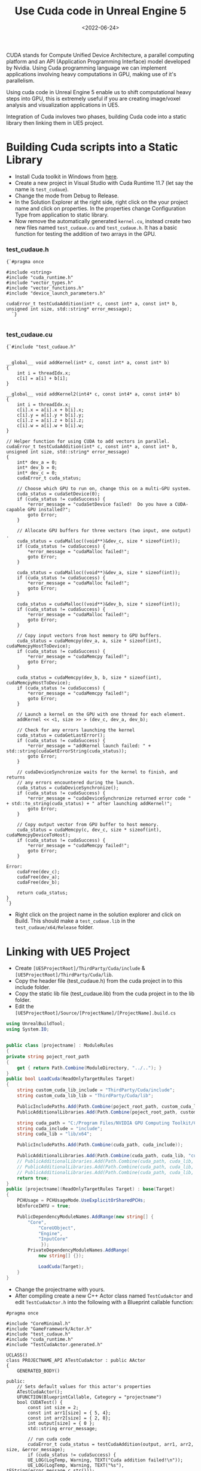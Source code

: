 #+TITLE: Use Cuda code in Unreal Engine 5
#+DATE: <2022-06-24>
#+OPTIONS: ^:nil

CUDA stands for Compute Unified Device Architecture,  a parallel computing platform and an API (Application Programming Interface) model developed by Nvidia.
Using Cuda programming language we can implement applications involving heavy computations in GPU, making use of it's parallelism.

Using cuda code in Unreal Engine 5 enable us to shift computational heavy steps into GPU,
this is extremely useful if you are creating image/voxel analysis and visualization applications in UE5.

Integration of Cuda invloves two phases, building Cuda code into a static library then linking them in UE5 project.

* Building Cuda scripts into a Static Library
- Install Cuda toolkit in Windows from [[https://developer.nvidia.com/cuda-downloads][here]].
- Create a new project in Visual Studio with Cuda Runtime 11.7 (let say the name is =test_cudaue=).
- Change the mode from Debug to Release.
- In the Solution Explorer at the right side, right click on the your project name and click on properties.
  In the properties change Configuration Type from application to static library.
- Now remove the automatically generated =kernel.cu=, instead create two new files named =test_cudaue.cu=
  and =test_cudaue.h=. It has a basic function for testing the addition of two arrays in the GPU.

*** test_cudaue.h
#+BEGIN_SRC C++
{`#pragma once

#include <string>
#include "cuda_runtime.h"
#include "vector_types.h"
#include "vector_functions.h"
#include "device_launch_parameters.h"

cudaError_t testCudaAddition(int* c, const int* a, const int* b, unsigned int size, std::string* error_message);
  `}

#+END_SRC

*** test_cudaue.cu
#+BEGIN_SRC C++
{`#include "test_cudaue.h"


__global__ void addKernel(int* c, const int* a, const int* b)
{
    int i = threadIdx.x;
    c[i] = a[i] + b[i];
}

__global__ void addKernel2(int4* c, const int4* a, const int4* b)
{
    int i = threadIdx.x;
    c[i].x = a[i].x + b[i].x;
    c[i].y = a[i].y + b[i].y;
    c[i].z = a[i].z + b[i].z;
    c[i].w = a[i].w + b[i].w;
}

// Helper function for using CUDA to add vectors in parallel.
cudaError_t testCudaAddition(int* c, const int* a, const int* b, unsigned int size, std::string* error_message)
{
    int* dev_a = 0;
    int* dev_b = 0;
    int* dev_c = 0;
    cudaError_t cuda_status;

    // Choose which GPU to run on, change this on a multi-GPU system.
    cuda_status = cudaSetDevice(0);
    if (cuda_status != cudaSuccess) {
        *error_message = "cudaSetDevice failed!  Do you have a CUDA-capable GPU installed?";
        goto Error;
    }

    // Allocate GPU buffers for three vectors (two input, one output)    .
    cuda_status = cudaMalloc((void**)&dev_c, size * sizeof(int));
    if (cuda_status != cudaSuccess) {
        *error_message = "cudaMalloc failed!";
        goto Error;
    }

    cuda_status = cudaMalloc((void**)&dev_a, size * sizeof(int));
    if (cuda_status != cudaSuccess) {
        *error_message = "cudaMalloc failed!";
        goto Error;
    }

    cuda_status = cudaMalloc((void**)&dev_b, size * sizeof(int));
    if (cuda_status != cudaSuccess) {
        *error_message = "cudaMalloc failed!";
        goto Error;
    }

    // Copy input vectors from host memory to GPU buffers.
    cuda_status = cudaMemcpy(dev_a, a, size * sizeof(int), cudaMemcpyHostToDevice);
    if (cuda_status != cudaSuccess) {
        *error_message = "cudaMemcpy failed!";
        goto Error;
    }

    cuda_status = cudaMemcpy(dev_b, b, size * sizeof(int), cudaMemcpyHostToDevice);
    if (cuda_status != cudaSuccess) {
        *error_message = "cudaMemcpy failed!";
        goto Error;
    }

    // Launch a kernel on the GPU with one thread for each element.
    addKernel << <1, size >> > (dev_c, dev_a, dev_b);

    // Check for any errors launching the kernel
    cuda_status = cudaGetLastError();
    if (cuda_status != cudaSuccess) {
        *error_message = "addKernel launch failed: " + std::string(cudaGetErrorString(cuda_status));
        goto Error;
    }

    // cudaDeviceSynchronize waits for the kernel to finish, and returns
    // any errors encountered during the launch.
    cuda_status = cudaDeviceSynchronize();
    if (cuda_status != cudaSuccess) {
        *error_message = "cudaDeviceSynchronize returned error code " + std::to_string(cuda_status) + " after launching addKernel!";
        goto Error;
    }

    // Copy output vector from GPU buffer to host memory.
    cuda_status = cudaMemcpy(c, dev_c, size * sizeof(int), cudaMemcpyDeviceToHost);
    if (cuda_status != cudaSuccess) {
        *error_message = "cudaMemcpy failed!";
        goto Error;
    }

Error:
    cudaFree(dev_c);
    cudaFree(dev_a);
    cudaFree(dev_b);

    return cuda_status;
}
`}
#+END_SRC
- Right click on the project name in the solution explorer and click on Build. This should make a =test_cudaue.lib= in the =test_cudaue/x64/Release= folder.

* Linking with UE5 Project 
- Create =[UE5ProjectRoot]/ThirdParty/Cuda/include= & =[UE5ProjectRoot]/ThirdParty/Cuda/lib=.
- Copy the header file (test_cudaue.h) from the cuda project in to this include folder.
- Copy the static lib file (test_cudaue.lib) from the cuda project in to the lib folder.
- Edit the =[UE5ProjectRoot]/Source/[ProjectName]/[ProjectName].build.cs=

#+begin_src csharp
using UnrealBuildTool;
using System.IO;


public class [projectname] : ModuleRules
{
private string poject_root_path
{
	get { return Path.Combine(ModuleDirectory, "../.."); }
}
public bool LoadCuda(ReadOnlyTargetRules Target)
{
	string custom_cuda_lib_include = "ThirdParty/Cuda/include";
	string custom_cuda_lib_lib = "ThirdParty/Cuda/lib";

	PublicIncludePaths.Add(Path.Combine(poject_root_path, custom_cuda_lib_include));
	PublicAdditionalLibraries.Add(Path.Combine(poject_root_path, custom_cuda_lib_lib, "test_cudaue.lib"));

	string cuda_path = "C:/Program Files/NVIDIA GPU Computing Toolkit/CUDA/v11.7";
	string cuda_include = "include";
	string cuda_lib = "lib/x64";

	PublicIncludePaths.Add(Path.Combine(cuda_path, cuda_include));

	PublicAdditionalLibraries.Add(Path.Combine(cuda_path, cuda_lib, "cudart_static.lib"));
	// PublicAdditionalLibraries.Add(Path.Combine(cuda_path, cuda_lib, "nppif.lib"));
	// PublicAdditionalLibraries.Add(Path.Combine(cuda_path, cuda_lib, "nppicc.lib"));
	// PublicAdditionalLibraries.Add(Path.Combine(cuda_path, cuda_lib, "nppig.lib"));
	return true;
}
public [projectname](ReadOnlyTargetRules Target) : base(Target)
{
	PCHUsage = PCHUsageMode.UseExplicitOrSharedPCHs;
	bEnforceIWYU = true;

	PublicDependencyModuleNames.AddRange(new string[] {
		"Core",
			"CoreUObject",
			"Engine",
			"InputCore"
			 });
		PrivateDependencyModuleNames.AddRange(
			new string[] {});

			LoadCuda(Target);
	}
}
#+end_src

- Change the projectname with yours.
- After compiling create a new C++ Actor class named =TestCudaActor= and edit =TestCudaActor.h= into the following with a Blueprint callable function:

#+begin_src C++
#pragma once

#include "CoreMinimal.h"
#include "GameFramework/Actor.h"
#include "test_cudaue.h"
#include "cuda_runtime.h"
#include "TestCudaActor.generated.h"

UCLASS()
class PROJECTNAME_API ATestCudaActor : public AActor
{
	GENERATED_BODY()
	
public:	
	// Sets default values for this actor's properties
	ATestCudaActor();
	UFUNCTION(BlueprintCallable, Category = "projectname")
	bool CUDATest() {
		const int size = 2;
		const int arr1[size] = { 5, 4};
		const int arr2[size] = { 2, 8};
		int output[size] = { 0 };
		std::string error_message;
	
		// run cuda code
		cudaError_t cuda_status = testCudaAddition(output, arr1, arr2, size, &error_message);
		if (cuda_status != cudaSuccess) {
		UE_LOG(LogTemp, Warning, TEXT("Cuda addition failed!\n"));
		UE_LOG(LogTemp, Warning, TEXT("%s"), *FString(error_message.c_str()));
		return false;
		}
		UE_LOG(LogTemp, Warning, TEXT("{5, 4} + {2, 8} = {%d,%d}"), output[0], output[1]); 
		return true;
	}
protected:
	// Called when the game starts or when spawned
	virtual void BeginPlay() override;

public:	
	// Called every frame
	virtual void Tick(float DeltaTime) override;

};
#+end_src
- Here also replace the projectname with yours.
- Right click on the =TestCudaActor= c++ class and create a Blueprint. Then edit its event graph:
#+begin_center
#+CAPTION: Blueprint Image
[[./figures/bpcuda.png]]
#+end_center
- Place the blueprint in the level and run the game. You will see the following output log as the confirmation
  of the integration.
#+begin_center
#+CAPTION: Console Output
[[./figures/cudaoutput.png]]
#+end_center
